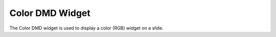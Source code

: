 Color DMD Widget
================

The Color DMD widget is used to display a color (RGB) widget on a slide.
